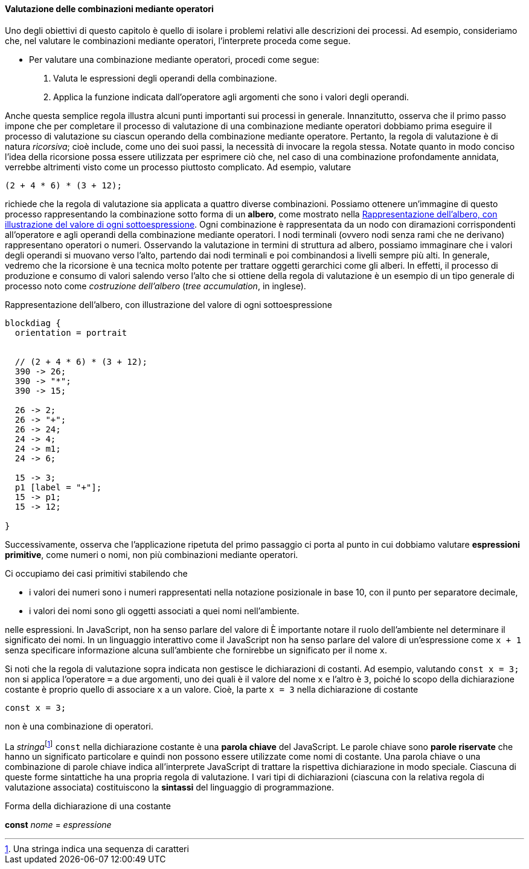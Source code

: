 [[sp_combinazione_operatori]]
==== Valutazione delle combinazioni mediante operatori

Uno degli obiettivi di questo capitolo è quello di isolare i problemi
relativi alle descrizioni dei processi. Ad esempio, consideriamo che,
nel valutare le combinazioni mediante operatori, l'interprete proceda
come segue.

* Per valutare una combinazione mediante operatori, procedi come segue:
	.  Valuta le espressioni degli operandi della combinazione.
	.  Applica la funzione indicata dall'operatore agli argomenti che
sono i valori degli operandi.

Anche questa semplice regola illustra alcuni punti importanti sui
processi in generale. Innanzitutto, osserva che il primo passo impone
che per completare il processo di valutazione di una combinazione
mediante operatori dobbiamo prima eseguire il processo di valutazione su
ciascun operando della combinazione mediante operatore. Pertanto, la
regola di valutazione è di natura __ricorsiva__; cioè include, come uno dei
suoi passi, la necessità di invocare la regola stessa. Notate quanto in
modo conciso l'idea della ricorsione possa essere utilizzata per
esprimere ciò che, nel caso di una combinazione profondamente annidata,
verrebbe altrimenti visto come un processo piuttosto complicato. Ad
esempio, valutare

[source,javascript]
----
(2 + 4 * 6) * (3 + 12);
----

richiede che la regola di valutazione sia applicata a quattro diverse
combinazioni. Possiamo ottenere un'immagine di questo processo
rappresentando la combinazione sotto forma di un *albero*, come mostrato
nella <<fig1_1>>. Ogni combinazione è rappresentata da un nodo con
diramazioni corrispondenti all'operatore e agli operandi della
combinazione mediante operatori. I nodi terminali (ovvero nodi senza
rami che ne derivano) rappresentano operatori o numeri. Osservando la
valutazione in termini di struttura ad albero, possiamo immaginare che i
valori degli operandi si muovano verso l'alto, partendo dai nodi
terminali e poi combinandosi a livelli sempre più alti. In generale,
vedremo che la ricorsione è una tecnica molto potente per trattare
oggetti gerarchici come gli alberi. In effetti, il processo di
produzione e consumo di valori salendo verso l'alto che si ottiene della
regola di valutazione è un esempio di un tipo generale di processo noto
come __costruzione dell'albero__ (__tree accumulation__, in inglese).

.Rappresentazione dell'albero, con illustrazione del valore di ogni sottoespressione
[[fig1_1]]
[blockdiag,ca_fig1_1,svg]
....
blockdiag {
  orientation = portrait


  // (2 + 4 * 6) * (3 + 12);
  390 -> 26;
  390 -> "*";
  390 -> 15;

  26 -> 2;
  26 -> "+";
  26 -> 24;
  24 -> 4;
  24 -> m1;
  24 -> 6;

  15 -> 3;
  p1 [label = "+"];
  15 -> p1;
  15 -> 12;

}
....
// image::https://sicp.comp.nus.edu.sg/chapters/img_javascript/ch1-Z-G-1.svg[pdfwidth=75%]

Successivamente, osserva che l'applicazione ripetuta del primo passaggio
ci porta al punto in cui dobbiamo valutare *espressioni primitive*, come numeri o nomi, non più combinazioni mediante
operatori.

Ci occupiamo dei casi primitivi stabilendo che

* i valori dei numeri sono i numeri rappresentati nella notazione
posizionale in base 10, con il punto per separatore decimale, 
* i valori dei nomi sono gli oggetti associati a quei nomi nell'ambiente.

nelle espressioni. In JavaScript, non ha senso parlare del valore di
È importante notare il ruolo dell'ambiente nel determinare il significato dei nomi.
In un linguaggio interattivo come il JavaScript non ha senso parlare del valore di un'espressione come `x + 1` senza specificare informazione alcuna
sull'ambiente che fornirebbe un significato per il nome `x`.

Si noti che la regola di valutazione sopra indicata non gestisce le
dichiarazioni di costanti. Ad esempio, valutando `const{nbsp}x{nbsp}={nbsp}3;` non si
applica l'operatore `=` a due argomenti, uno dei quali è il valore del
nome `x` e l'altro è `3`, poiché lo scopo della dichiarazione costante è
proprio quello di associare `x` a un valore. Cioè, la parte `x = 3`
nella dichiarazione di costante

[source,javascript]
----
const x = 3;
----

non è una combinazione di operatori.

La __stringa__footnote:[Una stringa indica una sequenza di caratteri] `const` nella dichiarazione costante è una **parola chiave** del JavaScript. Le parole chiave sono *parole riservate* che hanno un significato
particolare e quindi non possono essere utilizzate come nomi di costante.
Una parola chiave o una combinazione di parole chiave indica all'interprete
JavaScript di trattare la rispettiva dichiarazione in modo speciale.
Ciascuna di queste forme sintattiche ha una propria regola di
valutazione. I vari tipi di dichiarazioni (ciascuna con la relativa
regola di valutazione associata) costituiscono la *sintassi* del
linguaggio di programmazione.

.Forma della dichiarazione di una costante
****
*const* _nome_ = _espressione_
****
